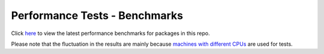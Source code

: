 Performance Tests - Benchmarks
==============================

Click `here <https://open-telemetry.github.io/opentelemetry-cpp/benchmarks/index.html>`_ to view the latest performance benchmarks for packages in this repo.

Please note that the fluctuation in the results are mainly because `machines with different CPUs <https://github.com/benchmark-action/github-action-benchmark/issues/79>`_ are used for tests.
